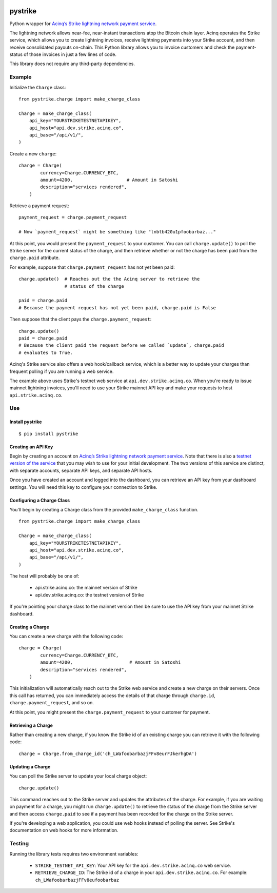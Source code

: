 .. image:: https://travis-ci.org/JASchilz/pystrike.svg?branch=master
    :target: https://travis-ci.org/JASchilz/pystrike
.. image:: https://api.codeclimate.com/v1/badges/3b5d31b0331c41501416/maintainability
   :target: https://codeclimate.com/github/JASchilz/pystrike/maintainability
   :alt: Maintainability
.. image:: https://img.shields.io/pypi/v/pystrike.svg
   :target: https://pypi.org/project/pystrike/
   :alt: PyPI
.. image:: https://readthedocs.org/projects/pystrike/badge/?version=latest
   :target: https://pystrike.readthedocs.io/en/latest/?badge=latest
   :alt: Documentation Status


pystrike
========

Python wrapper for `Acinq’s Strike lightning network payment service`_.

The lightning network allows near-fee, near-instant transactions atop the Bitcoin chain layer. Acinq operates the Strike service, which allows you to create lightning invoices, receive lightning payments into your Strike account, and then receive consolidated payouts on-chain. This Python library allows you to invoice customers and check the payment-status of those invoices in just a few lines of code.

This library does not require any third-party dependencies.

Example
-------

Initialize the ``Charge`` class:

::

   from pystrike.charge import make_charge_class

   Charge = make_charge_class(
       api_key="YOURSTRIKETESTNETAPIKEY",
       api_host="api.dev.strike.acinq.co",
       api_base="/api/v1/",
   )

Create a new ``charge``:

::

   charge = Charge(
           currency=Charge.CURRENCY_BTC,
           amount=4200,                    # Amount in Satoshi
           description="services rendered",
       )

Retrieve a payment request:

::

   payment_request = charge.payment_request

   # Now `payment_request` might be something like "lnbtb420u1pfoobarbaz..."
   
At this point, you would present the ``payment_request`` to your
customer. You can call ``charge.update()`` to poll the Strike server
for the current status of the charge, and then retrieve whether or not
the charge has been paid from the ``charge.paid`` attribute.

For example, suppose that ``charge.payment_request`` has not yet been paid:

::

  charge.update()  # Reaches out the the Acinq server to retrieve the
                   # status of the charge

  paid = charge.paid
  # Because the payment request has not yet been paid, charge.paid is False

Then suppose that the client pays the ``charge.payment_request``:

::

  charge.update()
  paid = charge.paid
  # Because the client paid the request before we called `update`, charge.paid
  # evaluates to True.

Acinq's Strike service also offers a web hook/callback service, which is a better way to update your charges than frequent polling if you are running a web service.

The example above uses Strike's testnet web service at ``api.dev.strike.acinq.co``. When you're ready to issue mainnet lightning invoices, you'll need to use your Strike mainnet API key and make your requests to host ``api.strike.acinq.co``.

Use
---

Install pystrike
^^^^^^^^^^^^^^^^

::

   $ pip install pystrike

Creating an API Key
^^^^^^^^^^^^^^^^^^^

Begin by creating an account on `Acinq’s Strike lightning network payment service`_. Note that there is also a `testnet version of the service`_ that you may wish to use for your initial development. The two versions of this service are distinct, with separate accounts, separate API keys, and separate API hosts.

Once you have created an account and logged into the dashboard, you can retrieve an API key from your dashboard settings. You will need this key to configure your connection to Strike.

Configuring a Charge Class
^^^^^^^^^^^^^^^^^^^^^^^^^^

You'll begin by creating a Charge class from the provided ``make_charge_class`` function.
    
::

   from pystrike.charge import make_charge_class

   Charge = make_charge_class(
       api_key="YOURSTRIKETESTNETAPIKEY",
       api_host="api.dev.strike.acinq.co",
       api_base="/api/v1/",
   )

The host will probably be one of:

  - api.strike.acinq.co: the mainnet version of Strike
  - api.dev.strike.acinq.co: the testnet version of Strike

If you're pointing your charge class to the mainnet version then be sure to use the API key from your mainnet Strike dashboard.

Creating a Charge
^^^^^^^^^^^^^^^^^

You can create a new charge with the following code:

::

   charge = Charge(
           currency=Charge.CURRENCY_BTC,
           amount=4200,                     # Amount in Satoshi
           description="services rendered",
       )

This initialization will automatically reach out to the Strike web service and create a new charge on their servers. Once this call has returned, you can immediately access the details of that charge through ``charge.id``, ``charge.payment_request``, and so on.

At this point, you might present the ``charge.payment_request`` to your customer for payment.

Retrieving a Charge
^^^^^^^^^^^^^^^^^^^

Rather than creating a new charge, if you know the Strike id of an existing charge you can retrieve it with the following code:

::

   charge = Charge.from_charge_id('ch_LWafoobarbazjFFv8eurFJkerhgDA')

Updating a Charge
^^^^^^^^^^^^^^^^^

You can poll the Strike server to update your local charge object:

::

   charge.update()

This command reaches out to the Strike server and updates the attributes of the charge. For example, if you are waiting on payment for a charge, you might run ``charge.update()`` to retrieve the status of the charge from the Strike server and then access ``charge.paid`` to see if a payment has been recorded for the charge on the Strike server.

If you're developing a web application, you could use web hooks instead of polling the server. See Strike's documentation on web hooks for more information.

Testing
-------

Running the library tests requires two environment variables:

  - ``STRIKE_TESTNET_API_KEY``: Your API key for the ``api.dev.strike.acinq.co``
    web service.
  - ``RETRIEVE_CHARGE_ID``:  The Strike id of a charge in your
    ``api.dev.strike.acinq.co``. For example: ``ch_LWafoobarbazjFFv8eufoobarbaz``

.. _Acinq’s Strike lightning network payment service: https://strike.acinq.co
.. _testnet version of the service: https://dev.strike.acinq.co
